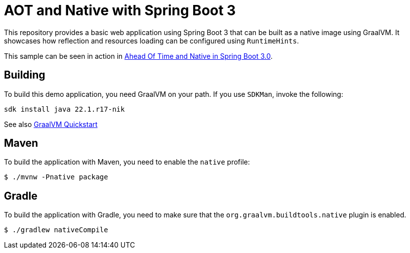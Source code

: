 = AOT and Native with Spring Boot 3

This repository provides a basic web application using Spring Boot 3 that can be built as a native image using GraalVM.
It showcases how reflection and resources loading can be configured using `RuntimeHints`.

This sample can be seen in action in https://www.youtube.com/watch?v=oTn8SHz5Ux8[Ahead Of Time and Native in Spring Boot 3.0].

== Building

To build this demo application, you need GraalVM on your path.
If you use `SDKMan`, invoke the following:

[indent=0]
----
sdk install java 22.1.r17-nik
----

See also https://www.graalvm.org/java/quickstart/[GraalVM Quickstart]

== Maven

To build the application with Maven, you need to enable the `native` profile:

[indent=0]
----
	$ ./mvnw -Pnative package
----

== Gradle

To build the application with Gradle, you need to make sure that the `org.graalvm.buildtools.native` plugin is enabled.

[indent=0]
----
	$ ./gradlew nativeCompile
----

